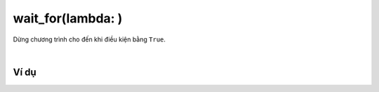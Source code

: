 wait_for(lambda: )
==========

Dừng chương trình cho đến khi điều kiện bằng ``True``.

.. image:: images/loop-2.png
    :scale: 100 %
    :align: center
|
Ví dụ
----------------------

.. image:: images/loop-vd-2.png
    :scale: 100 %
    :align: center
